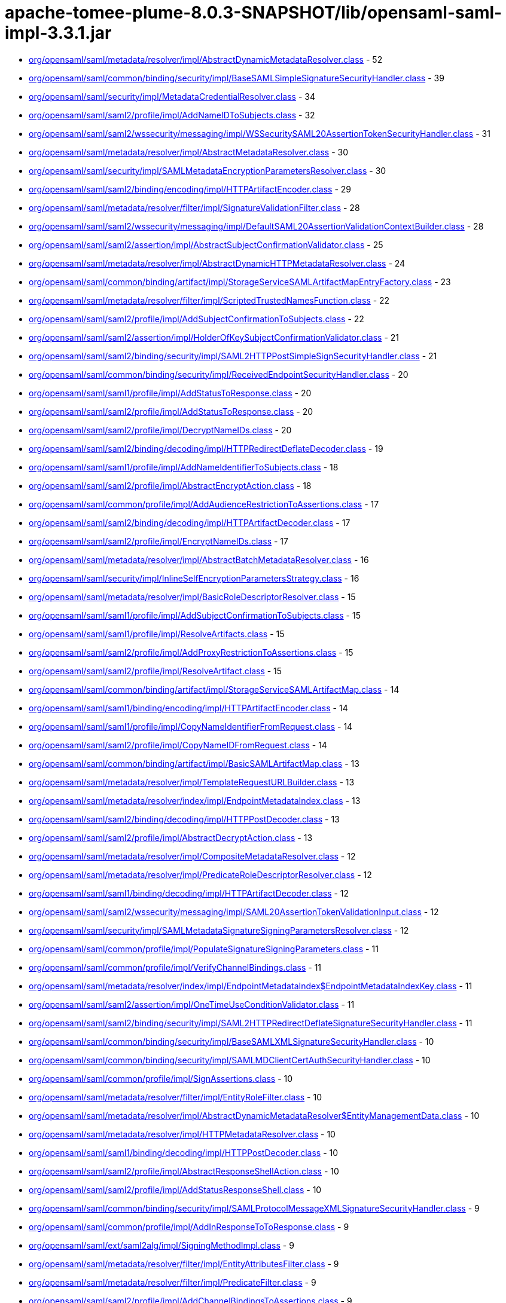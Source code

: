 = apache-tomee-plume-8.0.3-SNAPSHOT/lib/opensaml-saml-impl-3.3.1.jar

 - link:org/opensaml/saml/metadata/resolver/impl/AbstractDynamicMetadataResolver.adoc[org/opensaml/saml/metadata/resolver/impl/AbstractDynamicMetadataResolver.class] - 52
 - link:org/opensaml/saml/common/binding/security/impl/BaseSAMLSimpleSignatureSecurityHandler.adoc[org/opensaml/saml/common/binding/security/impl/BaseSAMLSimpleSignatureSecurityHandler.class] - 39
 - link:org/opensaml/saml/security/impl/MetadataCredentialResolver.adoc[org/opensaml/saml/security/impl/MetadataCredentialResolver.class] - 34
 - link:org/opensaml/saml/saml2/profile/impl/AddNameIDToSubjects.adoc[org/opensaml/saml/saml2/profile/impl/AddNameIDToSubjects.class] - 32
 - link:org/opensaml/saml/saml2/wssecurity/messaging/impl/WSSecuritySAML20AssertionTokenSecurityHandler.adoc[org/opensaml/saml/saml2/wssecurity/messaging/impl/WSSecuritySAML20AssertionTokenSecurityHandler.class] - 31
 - link:org/opensaml/saml/metadata/resolver/impl/AbstractMetadataResolver.adoc[org/opensaml/saml/metadata/resolver/impl/AbstractMetadataResolver.class] - 30
 - link:org/opensaml/saml/security/impl/SAMLMetadataEncryptionParametersResolver.adoc[org/opensaml/saml/security/impl/SAMLMetadataEncryptionParametersResolver.class] - 30
 - link:org/opensaml/saml/saml2/binding/encoding/impl/HTTPArtifactEncoder.adoc[org/opensaml/saml/saml2/binding/encoding/impl/HTTPArtifactEncoder.class] - 29
 - link:org/opensaml/saml/metadata/resolver/filter/impl/SignatureValidationFilter.adoc[org/opensaml/saml/metadata/resolver/filter/impl/SignatureValidationFilter.class] - 28
 - link:org/opensaml/saml/saml2/wssecurity/messaging/impl/DefaultSAML20AssertionValidationContextBuilder.adoc[org/opensaml/saml/saml2/wssecurity/messaging/impl/DefaultSAML20AssertionValidationContextBuilder.class] - 28
 - link:org/opensaml/saml/saml2/assertion/impl/AbstractSubjectConfirmationValidator.adoc[org/opensaml/saml/saml2/assertion/impl/AbstractSubjectConfirmationValidator.class] - 25
 - link:org/opensaml/saml/metadata/resolver/impl/AbstractDynamicHTTPMetadataResolver.adoc[org/opensaml/saml/metadata/resolver/impl/AbstractDynamicHTTPMetadataResolver.class] - 24
 - link:org/opensaml/saml/common/binding/artifact/impl/StorageServiceSAMLArtifactMapEntryFactory.adoc[org/opensaml/saml/common/binding/artifact/impl/StorageServiceSAMLArtifactMapEntryFactory.class] - 23
 - link:org/opensaml/saml/metadata/resolver/filter/impl/ScriptedTrustedNamesFunction.adoc[org/opensaml/saml/metadata/resolver/filter/impl/ScriptedTrustedNamesFunction.class] - 22
 - link:org/opensaml/saml/saml2/profile/impl/AddSubjectConfirmationToSubjects.adoc[org/opensaml/saml/saml2/profile/impl/AddSubjectConfirmationToSubjects.class] - 22
 - link:org/opensaml/saml/saml2/assertion/impl/HolderOfKeySubjectConfirmationValidator.adoc[org/opensaml/saml/saml2/assertion/impl/HolderOfKeySubjectConfirmationValidator.class] - 21
 - link:org/opensaml/saml/saml2/binding/security/impl/SAML2HTTPPostSimpleSignSecurityHandler.adoc[org/opensaml/saml/saml2/binding/security/impl/SAML2HTTPPostSimpleSignSecurityHandler.class] - 21
 - link:org/opensaml/saml/common/binding/security/impl/ReceivedEndpointSecurityHandler.adoc[org/opensaml/saml/common/binding/security/impl/ReceivedEndpointSecurityHandler.class] - 20
 - link:org/opensaml/saml/saml1/profile/impl/AddStatusToResponse.adoc[org/opensaml/saml/saml1/profile/impl/AddStatusToResponse.class] - 20
 - link:org/opensaml/saml/saml2/profile/impl/AddStatusToResponse.adoc[org/opensaml/saml/saml2/profile/impl/AddStatusToResponse.class] - 20
 - link:org/opensaml/saml/saml2/profile/impl/DecryptNameIDs.adoc[org/opensaml/saml/saml2/profile/impl/DecryptNameIDs.class] - 20
 - link:org/opensaml/saml/saml2/binding/decoding/impl/HTTPRedirectDeflateDecoder.adoc[org/opensaml/saml/saml2/binding/decoding/impl/HTTPRedirectDeflateDecoder.class] - 19
 - link:org/opensaml/saml/saml1/profile/impl/AddNameIdentifierToSubjects.adoc[org/opensaml/saml/saml1/profile/impl/AddNameIdentifierToSubjects.class] - 18
 - link:org/opensaml/saml/saml2/profile/impl/AbstractEncryptAction.adoc[org/opensaml/saml/saml2/profile/impl/AbstractEncryptAction.class] - 18
 - link:org/opensaml/saml/common/profile/impl/AddAudienceRestrictionToAssertions.adoc[org/opensaml/saml/common/profile/impl/AddAudienceRestrictionToAssertions.class] - 17
 - link:org/opensaml/saml/saml2/binding/decoding/impl/HTTPArtifactDecoder.adoc[org/opensaml/saml/saml2/binding/decoding/impl/HTTPArtifactDecoder.class] - 17
 - link:org/opensaml/saml/saml2/profile/impl/EncryptNameIDs.adoc[org/opensaml/saml/saml2/profile/impl/EncryptNameIDs.class] - 17
 - link:org/opensaml/saml/metadata/resolver/impl/AbstractBatchMetadataResolver.adoc[org/opensaml/saml/metadata/resolver/impl/AbstractBatchMetadataResolver.class] - 16
 - link:org/opensaml/saml/security/impl/InlineSelfEncryptionParametersStrategy.adoc[org/opensaml/saml/security/impl/InlineSelfEncryptionParametersStrategy.class] - 16
 - link:org/opensaml/saml/metadata/resolver/impl/BasicRoleDescriptorResolver.adoc[org/opensaml/saml/metadata/resolver/impl/BasicRoleDescriptorResolver.class] - 15
 - link:org/opensaml/saml/saml1/profile/impl/AddSubjectConfirmationToSubjects.adoc[org/opensaml/saml/saml1/profile/impl/AddSubjectConfirmationToSubjects.class] - 15
 - link:org/opensaml/saml/saml1/profile/impl/ResolveArtifacts.adoc[org/opensaml/saml/saml1/profile/impl/ResolveArtifacts.class] - 15
 - link:org/opensaml/saml/saml2/profile/impl/AddProxyRestrictionToAssertions.adoc[org/opensaml/saml/saml2/profile/impl/AddProxyRestrictionToAssertions.class] - 15
 - link:org/opensaml/saml/saml2/profile/impl/ResolveArtifact.adoc[org/opensaml/saml/saml2/profile/impl/ResolveArtifact.class] - 15
 - link:org/opensaml/saml/common/binding/artifact/impl/StorageServiceSAMLArtifactMap.adoc[org/opensaml/saml/common/binding/artifact/impl/StorageServiceSAMLArtifactMap.class] - 14
 - link:org/opensaml/saml/saml1/binding/encoding/impl/HTTPArtifactEncoder.adoc[org/opensaml/saml/saml1/binding/encoding/impl/HTTPArtifactEncoder.class] - 14
 - link:org/opensaml/saml/saml1/profile/impl/CopyNameIdentifierFromRequest.adoc[org/opensaml/saml/saml1/profile/impl/CopyNameIdentifierFromRequest.class] - 14
 - link:org/opensaml/saml/saml2/profile/impl/CopyNameIDFromRequest.adoc[org/opensaml/saml/saml2/profile/impl/CopyNameIDFromRequest.class] - 14
 - link:org/opensaml/saml/common/binding/artifact/impl/BasicSAMLArtifactMap.adoc[org/opensaml/saml/common/binding/artifact/impl/BasicSAMLArtifactMap.class] - 13
 - link:org/opensaml/saml/metadata/resolver/impl/TemplateRequestURLBuilder.adoc[org/opensaml/saml/metadata/resolver/impl/TemplateRequestURLBuilder.class] - 13
 - link:org/opensaml/saml/metadata/resolver/index/impl/EndpointMetadataIndex.adoc[org/opensaml/saml/metadata/resolver/index/impl/EndpointMetadataIndex.class] - 13
 - link:org/opensaml/saml/saml2/binding/decoding/impl/HTTPPostDecoder.adoc[org/opensaml/saml/saml2/binding/decoding/impl/HTTPPostDecoder.class] - 13
 - link:org/opensaml/saml/saml2/profile/impl/AbstractDecryptAction.adoc[org/opensaml/saml/saml2/profile/impl/AbstractDecryptAction.class] - 13
 - link:org/opensaml/saml/metadata/resolver/impl/CompositeMetadataResolver.adoc[org/opensaml/saml/metadata/resolver/impl/CompositeMetadataResolver.class] - 12
 - link:org/opensaml/saml/metadata/resolver/impl/PredicateRoleDescriptorResolver.adoc[org/opensaml/saml/metadata/resolver/impl/PredicateRoleDescriptorResolver.class] - 12
 - link:org/opensaml/saml/saml1/binding/decoding/impl/HTTPArtifactDecoder.adoc[org/opensaml/saml/saml1/binding/decoding/impl/HTTPArtifactDecoder.class] - 12
 - link:org/opensaml/saml/saml2/wssecurity/messaging/impl/SAML20AssertionTokenValidationInput.adoc[org/opensaml/saml/saml2/wssecurity/messaging/impl/SAML20AssertionTokenValidationInput.class] - 12
 - link:org/opensaml/saml/security/impl/SAMLMetadataSignatureSigningParametersResolver.adoc[org/opensaml/saml/security/impl/SAMLMetadataSignatureSigningParametersResolver.class] - 12
 - link:org/opensaml/saml/common/profile/impl/PopulateSignatureSigningParameters.adoc[org/opensaml/saml/common/profile/impl/PopulateSignatureSigningParameters.class] - 11
 - link:org/opensaml/saml/common/profile/impl/VerifyChannelBindings.adoc[org/opensaml/saml/common/profile/impl/VerifyChannelBindings.class] - 11
 - link:org/opensaml/saml/metadata/resolver/index/impl/EndpointMetadataIndex$EndpointMetadataIndexKey.adoc[org/opensaml/saml/metadata/resolver/index/impl/EndpointMetadataIndex$EndpointMetadataIndexKey.class] - 11
 - link:org/opensaml/saml/saml2/assertion/impl/OneTimeUseConditionValidator.adoc[org/opensaml/saml/saml2/assertion/impl/OneTimeUseConditionValidator.class] - 11
 - link:org/opensaml/saml/saml2/binding/security/impl/SAML2HTTPRedirectDeflateSignatureSecurityHandler.adoc[org/opensaml/saml/saml2/binding/security/impl/SAML2HTTPRedirectDeflateSignatureSecurityHandler.class] - 11
 - link:org/opensaml/saml/common/binding/security/impl/BaseSAMLXMLSignatureSecurityHandler.adoc[org/opensaml/saml/common/binding/security/impl/BaseSAMLXMLSignatureSecurityHandler.class] - 10
 - link:org/opensaml/saml/common/binding/security/impl/SAMLMDClientCertAuthSecurityHandler.adoc[org/opensaml/saml/common/binding/security/impl/SAMLMDClientCertAuthSecurityHandler.class] - 10
 - link:org/opensaml/saml/common/profile/impl/SignAssertions.adoc[org/opensaml/saml/common/profile/impl/SignAssertions.class] - 10
 - link:org/opensaml/saml/metadata/resolver/filter/impl/EntityRoleFilter.adoc[org/opensaml/saml/metadata/resolver/filter/impl/EntityRoleFilter.class] - 10
 - link:org/opensaml/saml/metadata/resolver/impl/AbstractDynamicMetadataResolver$EntityManagementData.adoc[org/opensaml/saml/metadata/resolver/impl/AbstractDynamicMetadataResolver$EntityManagementData.class] - 10
 - link:org/opensaml/saml/metadata/resolver/impl/HTTPMetadataResolver.adoc[org/opensaml/saml/metadata/resolver/impl/HTTPMetadataResolver.class] - 10
 - link:org/opensaml/saml/saml1/binding/decoding/impl/HTTPPostDecoder.adoc[org/opensaml/saml/saml1/binding/decoding/impl/HTTPPostDecoder.class] - 10
 - link:org/opensaml/saml/saml2/profile/impl/AbstractResponseShellAction.adoc[org/opensaml/saml/saml2/profile/impl/AbstractResponseShellAction.class] - 10
 - link:org/opensaml/saml/saml2/profile/impl/AddStatusResponseShell.adoc[org/opensaml/saml/saml2/profile/impl/AddStatusResponseShell.class] - 10
 - link:org/opensaml/saml/common/binding/security/impl/SAMLProtocolMessageXMLSignatureSecurityHandler.adoc[org/opensaml/saml/common/binding/security/impl/SAMLProtocolMessageXMLSignatureSecurityHandler.class] - 9
 - link:org/opensaml/saml/common/profile/impl/AddInResponseToToResponse.adoc[org/opensaml/saml/common/profile/impl/AddInResponseToToResponse.class] - 9
 - link:org/opensaml/saml/ext/saml2alg/impl/SigningMethodImpl.adoc[org/opensaml/saml/ext/saml2alg/impl/SigningMethodImpl.class] - 9
 - link:org/opensaml/saml/metadata/resolver/filter/impl/EntityAttributesFilter.adoc[org/opensaml/saml/metadata/resolver/filter/impl/EntityAttributesFilter.class] - 9
 - link:org/opensaml/saml/metadata/resolver/filter/impl/PredicateFilter.adoc[org/opensaml/saml/metadata/resolver/filter/impl/PredicateFilter.class] - 9
 - link:org/opensaml/saml/saml2/profile/impl/AddChannelBindingsToAssertions.adoc[org/opensaml/saml/saml2/profile/impl/AddChannelBindingsToAssertions.class] - 9
 - link:org/opensaml/saml/saml2/profile/impl/AddGeneratedKeyToAssertions.adoc[org/opensaml/saml/saml2/profile/impl/AddGeneratedKeyToAssertions.class] - 9
 - link:org/opensaml/saml/common/binding/impl/SAMLAddAttributeConsumingServiceHandler.adoc[org/opensaml/saml/common/binding/impl/SAMLAddAttributeConsumingServiceHandler.class] - 8
 - link:org/opensaml/saml/common/profile/impl/AddNotOnOrAfterConditionToAssertions.adoc[org/opensaml/saml/common/profile/impl/AddNotOnOrAfterConditionToAssertions.class] - 8
 - link:org/opensaml/saml/common/profile/impl/ChainingNameIdentifierGenerator.adoc[org/opensaml/saml/common/profile/impl/ChainingNameIdentifierGenerator.class] - 8
 - link:org/opensaml/saml/metadata/resolver/filter/impl/NameIDFormatFilter.adoc[org/opensaml/saml/metadata/resolver/filter/impl/NameIDFormatFilter.class] - 8
 - link:org/opensaml/saml/metadata/resolver/filter/impl/SchemaValidationFilter.adoc[org/opensaml/saml/metadata/resolver/filter/impl/SchemaValidationFilter.class] - 8
 - link:org/opensaml/saml/metadata/resolver/impl/EntityIDDigestGenerator.adoc[org/opensaml/saml/metadata/resolver/impl/EntityIDDigestGenerator.class] - 8
 - link:org/opensaml/saml/metadata/resolver/impl/LocalDynamicMetadataResolver.adoc[org/opensaml/saml/metadata/resolver/impl/LocalDynamicMetadataResolver.class] - 8
 - link:org/opensaml/saml/metadata/resolver/index/impl/FunctionDrivenMetadataIndex.adoc[org/opensaml/saml/metadata/resolver/index/impl/FunctionDrivenMetadataIndex.class] - 8
 - link:org/opensaml/saml/metadata/resolver/index/impl/MetadataIndexManager.adoc[org/opensaml/saml/metadata/resolver/index/impl/MetadataIndexManager.class] - 8
 - link:org/opensaml/saml/saml1/profile/impl/AddStatusToResponse$StatusCodeMappingFunction.adoc[org/opensaml/saml/saml1/profile/impl/AddStatusToResponse$StatusCodeMappingFunction.class] - 8
 - link:org/opensaml/saml/saml2/profile/impl/AddStatusToResponse$StatusCodeMappingFunction.adoc[org/opensaml/saml/saml2/profile/impl/AddStatusToResponse$StatusCodeMappingFunction.class] - 8
 - link:org/opensaml/saml/saml2/profile/impl/EncryptAssertions.adoc[org/opensaml/saml/saml2/profile/impl/EncryptAssertions.class] - 8
 - link:org/opensaml/saml/saml2/profile/impl/EncryptAttributes.adoc[org/opensaml/saml/saml2/profile/impl/EncryptAttributes.class] - 8
 - link:org/opensaml/saml/saml2/profile/impl/PopulateECPContext.adoc[org/opensaml/saml/saml2/profile/impl/PopulateECPContext.class] - 8
 - link:org/opensaml/saml/common/binding/impl/DefaultEndpointResolver.adoc[org/opensaml/saml/common/binding/impl/DefaultEndpointResolver.class] - 7
 - link:org/opensaml/saml/common/profile/impl/AddInResponseToToResponse$DefaultRequestIdLookupStrategy.adoc[org/opensaml/saml/common/profile/impl/AddInResponseToToResponse$DefaultRequestIdLookupStrategy.class] - 7
 - link:org/opensaml/saml/metadata/resolver/impl/MetadataQueryProtocolRequestURLBuilder.adoc[org/opensaml/saml/metadata/resolver/impl/MetadataQueryProtocolRequestURLBuilder.class] - 7
 - link:org/opensaml/saml/saml2/profile/impl/DecryptAssertions.adoc[org/opensaml/saml/saml2/profile/impl/DecryptAssertions.class] - 7
 - link:org/opensaml/saml/saml2/profile/impl/DecryptAttributes.adoc[org/opensaml/saml/saml2/profile/impl/DecryptAttributes.class] - 7
 - link:org/opensaml/saml/common/binding/impl/AddChannelBindingsHeaderHandler.adoc[org/opensaml/saml/common/binding/impl/AddChannelBindingsHeaderHandler.class] - 6
 - link:org/opensaml/saml/common/profile/impl/AddNotBeforeConditionToAssertions.adoc[org/opensaml/saml/common/profile/impl/AddNotBeforeConditionToAssertions.class] - 6
 - link:org/opensaml/saml/metadata/resolver/impl/FilesystemMetadataResolver.adoc[org/opensaml/saml/metadata/resolver/impl/FilesystemMetadataResolver.class] - 6
 - link:org/opensaml/saml/metadata/resolver/impl/FunctionDrivenDynamicHTTPMetadataResolver.adoc[org/opensaml/saml/metadata/resolver/impl/FunctionDrivenDynamicHTTPMetadataResolver.class] - 6
 - link:org/opensaml/saml/metadata/resolver/impl/RegexRequestURLBuilder.adoc[org/opensaml/saml/metadata/resolver/impl/RegexRequestURLBuilder.class] - 6
 - link:org/opensaml/saml/saml1/binding/encoding/impl/HTTPPostEncoder.adoc[org/opensaml/saml/saml1/binding/encoding/impl/HTTPPostEncoder.class] - 6
 - link:org/opensaml/saml/saml1/profile/impl/AddDoNotCacheConditionToAssertions.adoc[org/opensaml/saml/saml1/profile/impl/AddDoNotCacheConditionToAssertions.class] - 6
 - link:org/opensaml/saml/saml1/profile/impl/AddResponseShell.adoc[org/opensaml/saml/saml1/profile/impl/AddResponseShell.class] - 6
 - link:org/opensaml/saml/saml2/assertion/impl/AudienceRestrictionConditionValidator.adoc[org/opensaml/saml/saml2/assertion/impl/AudienceRestrictionConditionValidator.class] - 6
 - link:org/opensaml/saml/saml2/assertion/impl/BearerSubjectConfirmationValidator.adoc[org/opensaml/saml/saml2/assertion/impl/BearerSubjectConfirmationValidator.class] - 6
 - link:org/opensaml/saml/saml2/assertion/impl/DelegationRestrictionConditionValidator.adoc[org/opensaml/saml/saml2/assertion/impl/DelegationRestrictionConditionValidator.class] - 6
 - link:org/opensaml/saml/saml2/assertion/impl/SenderVouchersSubjectConfirmationValidator.adoc[org/opensaml/saml/saml2/assertion/impl/SenderVouchersSubjectConfirmationValidator.class] - 6
 - link:org/opensaml/saml/saml2/binding/encoding/impl/HTTPPostEncoder.adoc[org/opensaml/saml/saml2/binding/encoding/impl/HTTPPostEncoder.class] - 6
 - link:org/opensaml/saml/saml2/profile/impl/AddNameIDToSubjects$NameIDPolicyLookupFunction.adoc[org/opensaml/saml/saml2/profile/impl/AddNameIDToSubjects$NameIDPolicyLookupFunction.class] - 6
 - link:org/opensaml/saml/saml2/profile/impl/AddNameIDToSubjects$RequesterIdFromIssuerFunction.adoc[org/opensaml/saml/saml2/profile/impl/AddNameIDToSubjects$RequesterIdFromIssuerFunction.class] - 6
 - link:org/opensaml/saml/saml2/profile/impl/AddOneTimeUseConditionToAssertions.adoc[org/opensaml/saml/saml2/profile/impl/AddOneTimeUseConditionToAssertions.class] - 6
 - link:org/opensaml/saml/common/binding/artifact/impl/ExpiringSAMLArtifactMapEntryFactory.adoc[org/opensaml/saml/common/binding/artifact/impl/ExpiringSAMLArtifactMapEntryFactory.class] - 5
 - link:org/opensaml/saml/common/binding/impl/SAMLMetadataLookupHandler.adoc[org/opensaml/saml/common/binding/impl/SAMLMetadataLookupHandler.class] - 5
 - link:org/opensaml/saml/ext/saml2alg/impl/DigestMethodImpl.adoc[org/opensaml/saml/ext/saml2alg/impl/DigestMethodImpl.class] - 5
 - link:org/opensaml/saml/metadata/resolver/filter/impl/NodeProcessingMetadataFilter.adoc[org/opensaml/saml/metadata/resolver/filter/impl/NodeProcessingMetadataFilter.class] - 5
 - link:org/opensaml/saml/metadata/resolver/filter/impl/RequiredValidUntilFilter.adoc[org/opensaml/saml/metadata/resolver/filter/impl/RequiredValidUntilFilter.class] - 5
 - link:org/opensaml/saml/metadata/resolver/index/impl/SAMLArtifactMetadataIndex$ArtifactSourceLocationMetadataIndexKey.adoc[org/opensaml/saml/metadata/resolver/index/impl/SAMLArtifactMetadataIndex$ArtifactSourceLocationMetadataIndexKey.class] - 5
 - link:org/opensaml/saml/metadata/resolver/index/impl/SAMLArtifactMetadataIndex.adoc[org/opensaml/saml/metadata/resolver/index/impl/SAMLArtifactMetadataIndex.class] - 5
 - link:org/opensaml/saml/saml1/binding/decoding/impl/HTTPSOAP11Decoder.adoc[org/opensaml/saml/saml1/binding/decoding/impl/HTTPSOAP11Decoder.class] - 5
 - link:org/opensaml/saml/saml1/binding/decoding/impl/HttpClientResponseSOAP11Decoder.adoc[org/opensaml/saml/saml1/binding/decoding/impl/HttpClientResponseSOAP11Decoder.class] - 5
 - link:org/opensaml/saml/saml2/binding/decoding/impl/HTTPSOAP11Decoder.adoc[org/opensaml/saml/saml2/binding/decoding/impl/HTTPSOAP11Decoder.class] - 5
 - link:org/opensaml/saml/saml2/binding/decoding/impl/HttpClientResponseSOAP11Decoder.adoc[org/opensaml/saml/saml2/binding/decoding/impl/HttpClientResponseSOAP11Decoder.class] - 5
 - link:org/opensaml/saml/saml2/binding/encoding/impl/HTTPRedirectDeflateEncoder.adoc[org/opensaml/saml/saml2/binding/encoding/impl/HTTPRedirectDeflateEncoder.class] - 5
 - link:org/opensaml/saml/common/binding/impl/SAMLProtocolAndRoleHandler.adoc[org/opensaml/saml/common/binding/impl/SAMLProtocolAndRoleHandler.class] - 4
 - link:org/opensaml/saml/ext/saml2alg/impl/DigestMethodUnmarshaller.adoc[org/opensaml/saml/ext/saml2alg/impl/DigestMethodUnmarshaller.class] - 4
 - link:org/opensaml/saml/ext/saml2alg/impl/SigningMethodUnmarshaller.adoc[org/opensaml/saml/ext/saml2alg/impl/SigningMethodUnmarshaller.class] - 4
 - link:org/opensaml/saml/metadata/resolver/filter/impl/BasicDynamicTrustedNamesStrategy.adoc[org/opensaml/saml/metadata/resolver/filter/impl/BasicDynamicTrustedNamesStrategy.class] - 4
 - link:org/opensaml/saml/metadata/resolver/impl/AbstractDynamicHTTPMetadataResolver$1.adoc[org/opensaml/saml/metadata/resolver/impl/AbstractDynamicHTTPMetadataResolver$1.class] - 4
 - link:org/opensaml/saml/metadata/resolver/impl/HTTPEntityIDRequestURLBuilder.adoc[org/opensaml/saml/metadata/resolver/impl/HTTPEntityIDRequestURLBuilder.class] - 4
 - link:org/opensaml/saml/metadata/resolver/impl/MetadataQueryProtocolSHA1Transformer.adoc[org/opensaml/saml/metadata/resolver/impl/MetadataQueryProtocolSHA1Transformer.class] - 4
 - link:org/opensaml/saml/metadata/resolver/index/impl/EndpointMetadataIndex$DefaultEndpointSelectionPredicate.adoc[org/opensaml/saml/metadata/resolver/index/impl/EndpointMetadataIndex$DefaultEndpointSelectionPredicate.class] - 4
 - link:org/opensaml/saml/metadata/resolver/index/impl/MetadataIndexStore.adoc[org/opensaml/saml/metadata/resolver/index/impl/MetadataIndexStore.class] - 4
 - link:org/opensaml/saml/metadata/resolver/index/impl/MetadataIndexSupport.adoc[org/opensaml/saml/metadata/resolver/index/impl/MetadataIndexSupport.class] - 4
 - link:org/opensaml/saml/metadata/resolver/index/impl/RoleMetadataIndex.adoc[org/opensaml/saml/metadata/resolver/index/impl/RoleMetadataIndex.class] - 4
 - link:org/opensaml/saml/saml1/profile/impl/AddNameIdentifierToSubjects$AssertionStrategy.adoc[org/opensaml/saml/saml1/profile/impl/AddNameIdentifierToSubjects$AssertionStrategy.class] - 4
 - link:org/opensaml/saml/saml2/binding/impl/AddECPResponseHeaderHandler.adoc[org/opensaml/saml/saml2/binding/impl/AddECPResponseHeaderHandler.class] - 4
 - link:org/opensaml/saml/saml2/profile/impl/AddNameIDToSubjects$AssertionStrategy.adoc[org/opensaml/saml/saml2/profile/impl/AddNameIDToSubjects$AssertionStrategy.class] - 4
 - link:org/opensaml/saml/common/binding/security/impl/MessageReplaySecurityHandler.adoc[org/opensaml/saml/common/binding/security/impl/MessageReplaySecurityHandler.class] - 3
 - link:org/opensaml/saml/common/binding/security/impl/SAMLOutboundProtocolMessageSigningHandler.adoc[org/opensaml/saml/common/binding/security/impl/SAMLOutboundProtocolMessageSigningHandler.class] - 3
 - link:org/opensaml/saml/metadata/criteria/role/impl/EvaluableEntityRoleDescriptorCriterion.adoc[org/opensaml/saml/metadata/criteria/role/impl/EvaluableEntityRoleDescriptorCriterion.class] - 3
 - link:org/opensaml/saml/metadata/criteria/role/impl/EvaluableProtocolRoleDescriptorCriterion.adoc[org/opensaml/saml/metadata/criteria/role/impl/EvaluableProtocolRoleDescriptorCriterion.class] - 3
 - link:org/opensaml/saml/metadata/resolver/impl/AbstractDynamicHTTPMetadataResolver$BasicMetadataResponseHandler.adoc[org/opensaml/saml/metadata/resolver/impl/AbstractDynamicHTTPMetadataResolver$BasicMetadataResponseHandler.class] - 3
 - link:org/opensaml/saml/metadata/resolver/impl/AbstractDynamicMetadataResolver$BackingStoreCleanupSweeper.adoc[org/opensaml/saml/metadata/resolver/impl/AbstractDynamicMetadataResolver$BackingStoreCleanupSweeper.class] - 3
 - link:org/opensaml/saml/metadata/resolver/impl/AbstractDynamicMetadataResolver$DynamicEntityBackingStore.adoc[org/opensaml/saml/metadata/resolver/impl/AbstractDynamicMetadataResolver$DynamicEntityBackingStore.class] - 3
 - link:org/opensaml/saml/metadata/resolver/impl/AbstractReloadingMetadataResolver.adoc[org/opensaml/saml/metadata/resolver/impl/AbstractReloadingMetadataResolver.class] - 3
 - link:org/opensaml/saml/metadata/resolver/index/impl/RoleMetadataIndex$RoleMetadataIndexKey.adoc[org/opensaml/saml/metadata/resolver/index/impl/RoleMetadataIndex$RoleMetadataIndexKey.class] - 3
 - link:org/opensaml/saml/metadata/resolver/index/impl/SAMLArtifactMetadataIndex$ArtifactSourceIDMetadataIndexKey.adoc[org/opensaml/saml/metadata/resolver/index/impl/SAMLArtifactMetadataIndex$ArtifactSourceIDMetadataIndexKey.class] - 3
 - link:org/opensaml/saml/saml1/binding/impl/SAML1ArtifactRequestIssuerHandler.adoc[org/opensaml/saml/saml1/binding/impl/SAML1ArtifactRequestIssuerHandler.class] - 3
 - link:org/opensaml/saml/saml1/profile/impl/ChainingSAML1NameIdentifierGenerator.adoc[org/opensaml/saml/saml1/profile/impl/ChainingSAML1NameIdentifierGenerator.class] - 3
 - link:org/opensaml/saml/saml2/binding/decoding/impl/HTTPPostSimpleSignDecoder.adoc[org/opensaml/saml/saml2/binding/decoding/impl/HTTPPostSimpleSignDecoder.class] - 3
 - link:org/opensaml/saml/saml2/binding/impl/AddConsentToResponseHandler.adoc[org/opensaml/saml/saml2/binding/impl/AddConsentToResponseHandler.class] - 3
 - link:org/opensaml/saml/saml2/binding/impl/AddRelayStateHeaderHandler.adoc[org/opensaml/saml/saml2/binding/impl/AddRelayStateHeaderHandler.class] - 3
 - link:org/opensaml/saml/saml2/binding/impl/ExtractConsentFromRequestHandler.adoc[org/opensaml/saml/saml2/binding/impl/ExtractConsentFromRequestHandler.class] - 3
 - link:org/opensaml/saml/saml2/binding/security/impl/ExtractChannelBindingsExtensionsHandler.adoc[org/opensaml/saml/saml2/binding/security/impl/ExtractChannelBindingsExtensionsHandler.class] - 3
 - link:org/opensaml/saml/saml2/profile/impl/AddSubjectConfirmationToSubjects$1.adoc[org/opensaml/saml/saml2/profile/impl/AddSubjectConfirmationToSubjects$1.class] - 3
 - link:org/opensaml/saml/saml2/profile/impl/ChainingSAML2NameIDGenerator.adoc[org/opensaml/saml/saml2/profile/impl/ChainingSAML2NameIDGenerator.class] - 3
 - link:org/opensaml/saml/common/binding/impl/CheckMessageVersionHandler.adoc[org/opensaml/saml/common/binding/impl/CheckMessageVersionHandler.class] - 2
 - link:org/opensaml/saml/common/binding/impl/SAMLAddAttributeConsumingServiceHandler$AuthnRequestIndexLookup.adoc[org/opensaml/saml/common/binding/impl/SAMLAddAttributeConsumingServiceHandler$AuthnRequestIndexLookup.class] - 2
 - link:org/opensaml/saml/common/binding/impl/SAMLOutboundDestinationHandler.adoc[org/opensaml/saml/common/binding/impl/SAMLOutboundDestinationHandler.class] - 2
 - link:org/opensaml/saml/common/binding/impl/SAMLSOAPDecoderBodyHandler.adoc[org/opensaml/saml/common/binding/impl/SAMLSOAPDecoderBodyHandler.class] - 2
 - link:org/opensaml/saml/common/binding/security/impl/EndpointURLSchemeSecurityHandler.adoc[org/opensaml/saml/common/binding/security/impl/EndpointURLSchemeSecurityHandler.class] - 2
 - link:org/opensaml/saml/common/binding/security/impl/MessageLifetimeSecurityHandler.adoc[org/opensaml/saml/common/binding/security/impl/MessageLifetimeSecurityHandler.class] - 2
 - link:org/opensaml/saml/metadata/resolver/impl/AbstractMetadataResolver$EntityBackingStore.adoc[org/opensaml/saml/metadata/resolver/impl/AbstractMetadataResolver$EntityBackingStore.class] - 2
 - link:org/opensaml/saml/metadata/resolver/impl/FileBackedHTTPMetadataResolver.adoc[org/opensaml/saml/metadata/resolver/impl/FileBackedHTTPMetadataResolver.class] - 2
 - link:org/opensaml/saml/metadata/resolver/index/impl/SAMLArtifactMetadataIndex$EntityIDToSHA1SourceIDIndexingFunction.adoc[org/opensaml/saml/metadata/resolver/index/impl/SAMLArtifactMetadataIndex$EntityIDToSHA1SourceIDIndexingFunction.class] - 2
 - link:org/opensaml/saml/metadata/resolver/index/impl/SAMLArtifactMetadataIndex$SourceIDExtensionIndexingFunction.adoc[org/opensaml/saml/metadata/resolver/index/impl/SAMLArtifactMetadataIndex$SourceIDExtensionIndexingFunction.class] - 2
 - link:org/opensaml/saml/metadata/resolver/index/impl/SAMLArtifactMetadataIndex$SourceLocationIndexingFunction.adoc[org/opensaml/saml/metadata/resolver/index/impl/SAMLArtifactMetadataIndex$SourceLocationIndexingFunction.class] - 2
 - link:org/opensaml/saml/saml1/binding/encoding/impl/BaseSAML1MessageEncoder.adoc[org/opensaml/saml/saml1/binding/encoding/impl/BaseSAML1MessageEncoder.class] - 2
 - link:org/opensaml/saml/saml2/binding/impl/AddGeneratedKeyHeaderHandler.adoc[org/opensaml/saml/saml2/binding/impl/AddGeneratedKeyHeaderHandler.class] - 2
 - link:org/opensaml/saml/saml2/binding/impl/AddRequestAuthenticatedHeaderHandler.adoc[org/opensaml/saml/saml2/binding/impl/AddRequestAuthenticatedHeaderHandler.class] - 2
 - link:org/opensaml/saml/saml2/binding/security/impl/ExtractChannelBindingsHeadersHandler.adoc[org/opensaml/saml/saml2/binding/security/impl/ExtractChannelBindingsHeadersHandler.class] - 2
 - link:org/opensaml/saml/metadata/resolver/filter/impl/EntitiesDescriptorNameProcessor.adoc[org/opensaml/saml/metadata/resolver/filter/impl/EntitiesDescriptorNameProcessor.class] - 1
 - link:org/opensaml/saml/metadata/resolver/impl/AbstractBatchMetadataResolver$BatchEntityBackingStore.adoc[org/opensaml/saml/metadata/resolver/impl/AbstractBatchMetadataResolver$BatchEntityBackingStore.class] - 1
 - link:org/opensaml/saml/saml1/core/impl/RequestAbstractTypeUnmarshaller.adoc[org/opensaml/saml/saml1/core/impl/RequestAbstractTypeUnmarshaller.class] - 1
 - link:org/opensaml/saml/saml1/core/impl/ResponseAbstractTypeUnmarshaller.adoc[org/opensaml/saml/saml1/core/impl/ResponseAbstractTypeUnmarshaller.class] - 1
 - link:org/opensaml/saml/security/impl/SAMLSignatureProfileValidator.adoc[org/opensaml/saml/security/impl/SAMLSignatureProfileValidator.class] - 1
